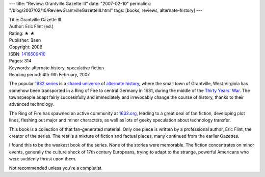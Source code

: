 ---
title: "Review: Grantville Gazette III"
date: "2007-02-10"
permalink: "/blog/2007/02/10/ReviewGrantvilleGazetteIII.html"
tags: [books, reviews, alternate-history]
---



.. image:: https://images-na.ssl-images-amazon.com/images/P/1416509410.01.MZZZZZZZ.jpg
    :alt: Grantville Gazette III
    :target: http://www.amazon.com/dp/1416509410/?tag=georgvreill-20
    :class: right-float

| Title: Grantville Gazette III
| Author: Eric Flint (ed.)
| Rating: ★ ★ 
| Publisher: Baen
| Copyright: 2006
| ISBN: `1416509410 <http://www.amazon.com/dp/1416509410/?tag=georgvreill-20>`_
| Pages: 314
| Keywords: alternate history, speculative fiction
| Reading period: 4th-9th February, 2007

The popular `1632 series`_ is a `shared universe`_ of `alternate history`_,
where the small town of Grantville, West Virginia has somehow been 
transported in a Ring of Fire to central Germany in 1631,
during the middle of the `Thirty Years' War`_.
The townspeople adapt fairly successfully and immediately and irrevocably
change the course of history, thanks to their advanced technology.

The Ring of Fire has spawned an active community at `1632.org`_,
leading to a great deal of fan fiction, developing plot lines,
fleshing out major and minor characters, as well as lots of geeky
speculation about technology transfer.

This book is a collection of that fan-generated material.
Only one piece is written by a professional author, Eric Flint,
the creator of the series. The rest is a mixture of fiction
and factual pieces, many continued from the earlier Gazettes.

I found this to be the weakest book of the series.
None of the stories were memorable.
The fiction concentrates on minor events,
generally the culture shock of 17th century Europeans,
trying to adapt to the strange, powerful Americans
who were suddenly thrust upon them.

Not recommended unless you're a completist.


.. _1632 series:
    http://en.wikipedia.org/wiki/1632_series
.. _shared universe:
    http://en.wikipedia.org/wiki/Shared_universe
.. _alternate history:
    http://en.wikipedia.org/wiki/Alternate_history
.. _Thirty Years' War:
    http://en.wikipedia.org/wiki/Thirty_years%27_war
.. _1632.org:
    http://www.1632.org/

.. _permalink:
    /blog/2007/02/10/ReviewGrantvilleGazetteIII.html
